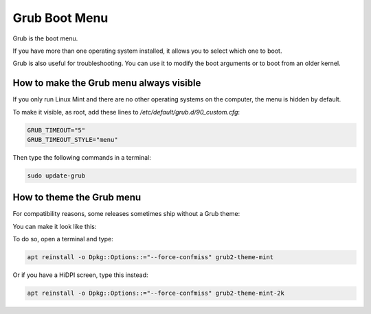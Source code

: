 ##############
Grub Boot Menu
##############

Grub is the boot menu.

If you have more than one operating system installed, it allows you to select which one to boot.

Grub is also useful for troubleshooting. You can use it to modify the boot arguments or to boot from an older kernel.

How to make the Grub menu always visible
========================================

If you only run Linux Mint and there are no other operating systems on the computer, the menu is hidden by default.

To make it visible, as root, add these lines to `/etc/default/grub.d/90_custom.cfg`:

.. code-block:: bash

    GRUB_TIMEOUT="5"
    GRUB_TIMEOUT_STYLE="menu"

Then type the following commands in a terminal:

.. code-block:: bash

    sudo update-grub

How to theme the Grub menu
==========================

For compatibility reasons, some releases sometimes ship without a Grub theme:

.. image:: images/grub.png

You can make it look like this:

.. image:: images/grub2-theme-mint.png

To do so, open a terminal and type:

.. code-block:: bash

    apt reinstall -o Dpkg::Options::="--force-confmiss" grub2-theme-mint

Or if you have a HiDPI screen, type this instead:

.. code-block:: bash

    apt reinstall -o Dpkg::Options::="--force-confmiss" grub2-theme-mint-2k
